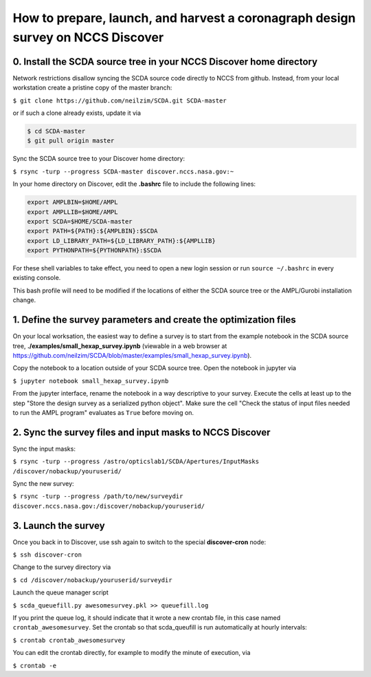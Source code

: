 ================================================================================
How to prepare, launch, and harvest a coronagraph design survey on NCCS Discover
================================================================================

0. Install the SCDA source tree in your NCCS Discover home directory
---------------------------------------------------------------------

Network restrictions disallow syncing the SCDA source code directly to NCCS from github. Instead, from your local workstation create a pristine copy of the master branch:

``$ git clone https://github.com/neilzim/SCDA.git SCDA-master``

or if such a clone already exists, update it via

.. code-block::

  $ cd SCDA-master
  $ git pull origin master

Sync the SCDA source tree to your Discover home directory:

``$ rsync -turp --progress SCDA-master discover.nccs.nasa.gov:~``

In your home directory on Discover, edit the **.bashrc** file to include the following lines:

.. code-block:: bash

  export AMPLBIN=$HOME/AMPL
  export AMPLLIB=$HOME/AMPL
  export SCDA=$HOME/SCDA-master
  export PATH=${PATH}:${AMPLBIN}:$SCDA
  export LD_LIBRARY_PATH=${LD_LIBRARY_PATH}:${AMPLLIB}
  export PYTHONPATH=${PYTHONPATH}:$SCDA
  
For these shell variables to take effect, you need to open a new login session or run ``source ~/.bashrc`` in every existing console.

This bash profile will need to be modified if the locations of either the SCDA source tree or the AMPL/Gurobi installation change.

1. Define the survey parameters and create the optimization files
-----------------------------------------------------------------

On your local worksation, the easiest way to define a survey is to start from the example notebook in the SCDA source tree, **./examples/small_hexap_survey.ipynb** (viewable in a web browser at https://github.com/neilzim/SCDA/blob/master/examples/small_hexap_survey.ipynb).

Copy the notebook to a location outside of your SCDA source tree. Open the notebook in jupyter via

``$ jupyter notebook small_hexap_survey.ipynb``

From the jupyter interface, rename the notebook in a way descriptive to your survey. Execute the cells at least up to the step "Store the design survey as a serialized python object". Make sure the cell "Check the status of input files needed to run the AMPL program" evaluates as ``True`` before moving on.

2. Sync the survey files and input masks to NCCS Discover
---------------------------------------------------------

Sync the input masks:

``$ rsync -turp --progress /astro/opticslab1/SCDA/Apertures/InputMasks /discover/nobackup/youruserid/``

Sync the new survey:

``$ rsync -turp --progress /path/to/new/surveydir discover.nccs.nasa.gov:/discover/nobackup/youruserid/``

3. Launch the survey
--------------------

Once you back in to Discover, use ssh again to switch to the special **discover-cron** node:

``$ ssh discover-cron``

Change to the survey directory via

``$ cd /discover/nobackup/youruserid/surveydir``

Launch the queue manager script

``$ scda_queuefill.py awesomesurvey.pkl >> queuefill.log``

If you print the queue log, it should indicate that it wrote a new crontab file, in this case named ``crontab_awesomesurvey``. Set the crontab so that scda_queufill is run automatically at hourly intervals:

``$ crontab crontab_awesomesurvey``

You can edit the crontab directly, for example to modify the minute of execution, via

``$ crontab -e``
